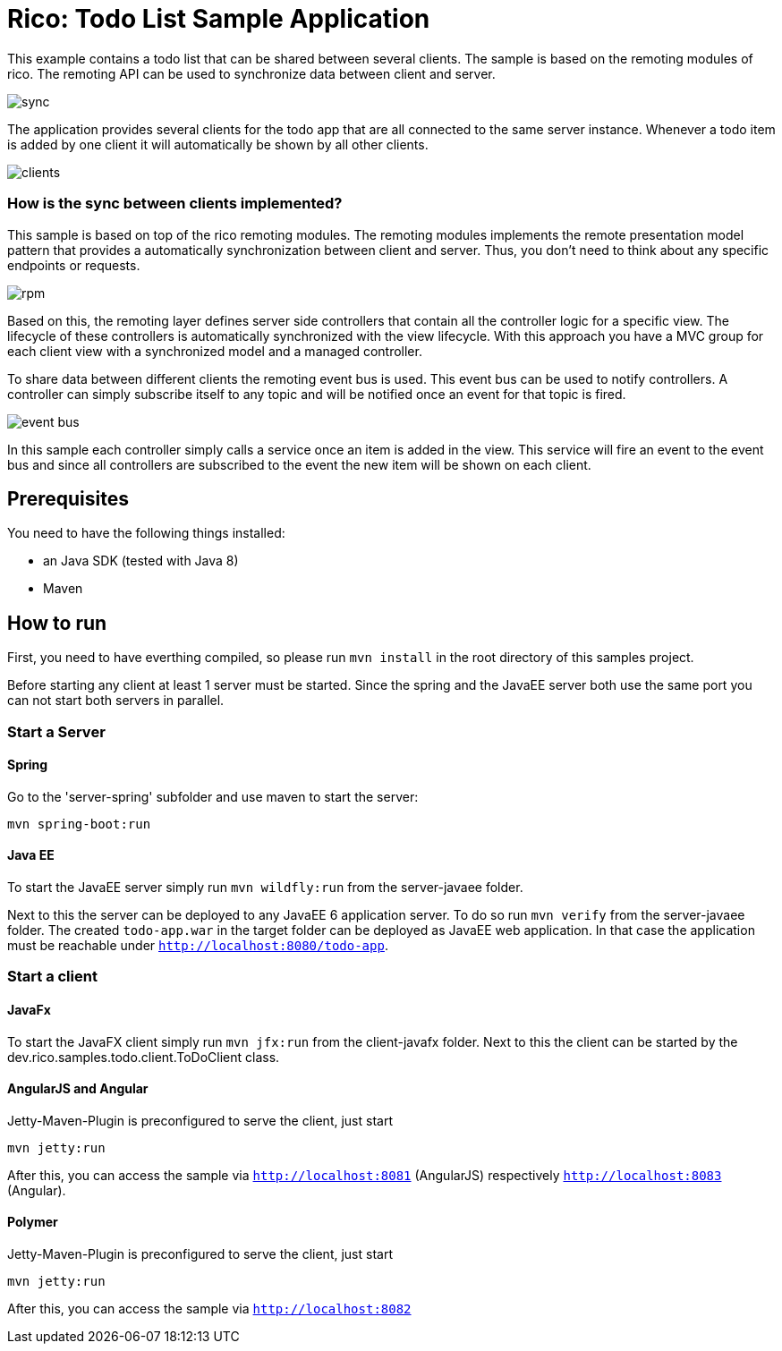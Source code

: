 = Rico: Todo List Sample Application

This example contains a todo list that can be shared between several clients.
The sample is based on the remoting modules of rico. 
The remoting API can be used to synchronize data between client and server.

image::.readme/sync.png[]

The application provides several clients for the todo app that are all connected to the same server instance.
Whenever a todo item is added by one client it will automatically be shown by all other clients.

image::.readme/clients.png[]

=== How is the sync between clients implemented?

This sample is based on top of the rico remoting modules. 
The remoting modules implements the remote presentation model pattern that provides a automatically synchronization between client and server.
Thus, you don't need to think about any specific endpoints or requests.

image::.readme/rpm.png[]

Based on this, the remoting layer defines server side controllers that contain all the controller logic for a specific view. The lifecycle of these controllers is automatically synchronized with the view lifecycle. With this approach you have a MVC group for each client view with a synchronized model and a managed controller.

To share data between different clients the remoting event bus is used.
This event bus can be used to notify controllers. 
A controller can simply subscribe itself to any topic and will be notified once an event for that topic is fired.

image::.readme/event-bus.png[]

In this sample each controller simply calls a service once an item is added in the view.
This service will fire an event to the event bus and since all controllers are subscribed to the event the new item will be shown on each client.

== Prerequisites

You need to have the following things installed:

* an Java SDK (tested with Java 8)
* Maven

== How to run

First, you need to have everthing compiled, so please run `mvn install` in the root directory of this samples project.

Before starting any client at least 1 server must be started. 
Since the spring and the JavaEE server both use the same port you can not start both servers in parallel.

=== Start a Server

==== Spring

Go to the 'server-spring' subfolder and use maven to start the server:

`mvn spring-boot:run` 

==== Java EE

To start the JavaEE server simply run `mvn wildfly:run` from the server-javaee folder.

Next to this the server can be deployed to any JavaEE 6 application server. 
To do so run `mvn verify` from the server-javaee folder. 
The created `todo-app.war` in the target folder can be deployed as JavaEE web application. 
In that case the application must be reachable under `http://localhost:8080/todo-app`.

=== Start a client


==== JavaFx

To start the JavaFX client simply run `mvn jfx:run` from the client-javafx folder. 
Next to this the client can be started by the dev.rico.samples.todo.client.ToDoClient class.

==== AngularJS and Angular

Jetty-Maven-Plugin is preconfigured to serve the client, just start

```
mvn jetty:run
```

After this, you can access the sample via `http://localhost:8081` (AngularJS) respectively `http://localhost:8083` (Angular).

==== Polymer

Jetty-Maven-Plugin is preconfigured to serve the client, just start

```
mvn jetty:run
```

After this, you can access the sample via `http://localhost:8082`

